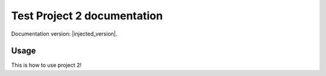 Test Project 2 documentation
============================

Documentation version: |injected_version|.

Usage
*****

This is how to use project 2!
